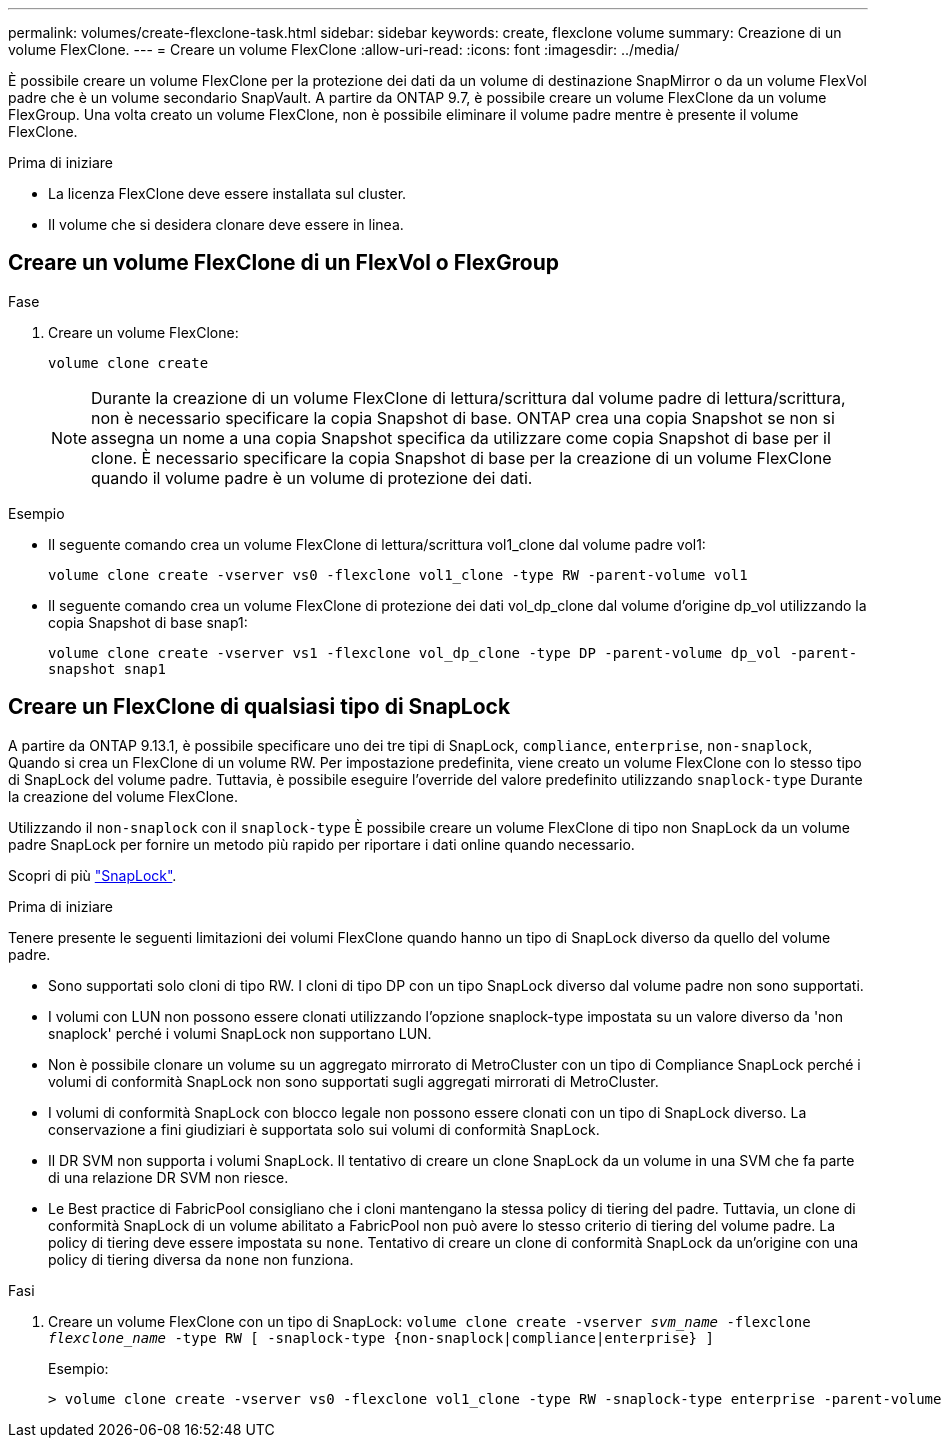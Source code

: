 ---
permalink: volumes/create-flexclone-task.html 
sidebar: sidebar 
keywords: create, flexclone volume 
summary: Creazione di un volume FlexClone. 
---
= Creare un volume FlexClone
:allow-uri-read: 
:icons: font
:imagesdir: ../media/


[role="lead"]
È possibile creare un volume FlexClone per la protezione dei dati da un volume di destinazione SnapMirror o da un volume FlexVol padre che è un volume secondario SnapVault. A partire da ONTAP 9.7, è possibile creare un volume FlexClone da un volume FlexGroup. Una volta creato un volume FlexClone, non è possibile eliminare il volume padre mentre è presente il volume FlexClone.

.Prima di iniziare
* La licenza FlexClone deve essere installata sul cluster.
* Il volume che si desidera clonare deve essere in linea.




== Creare un volume FlexClone di un FlexVol o FlexGroup

.Fase
. Creare un volume FlexClone:
+
`volume clone create`

+

NOTE: Durante la creazione di un volume FlexClone di lettura/scrittura dal volume padre di lettura/scrittura, non è necessario specificare la copia Snapshot di base. ONTAP crea una copia Snapshot se non si assegna un nome a una copia Snapshot specifica da utilizzare come copia Snapshot di base per il clone. È necessario specificare la copia Snapshot di base per la creazione di un volume FlexClone quando il volume padre è un volume di protezione dei dati.



.Esempio
* Il seguente comando crea un volume FlexClone di lettura/scrittura vol1_clone dal volume padre vol1:
+
`volume clone create -vserver vs0 -flexclone vol1_clone -type RW -parent-volume vol1`

* Il seguente comando crea un volume FlexClone di protezione dei dati vol_dp_clone dal volume d'origine dp_vol utilizzando la copia Snapshot di base snap1:
+
`volume clone create -vserver vs1 -flexclone vol_dp_clone -type DP -parent-volume dp_vol -parent-snapshot snap1`





== Creare un FlexClone di qualsiasi tipo di SnapLock

A partire da ONTAP 9.13.1, è possibile specificare uno dei tre tipi di SnapLock, `compliance`, `enterprise`, `non-snaplock`, Quando si crea un FlexClone di un volume RW. Per impostazione predefinita, viene creato un volume FlexClone con lo stesso tipo di SnapLock del volume padre. Tuttavia, è possibile eseguire l'override del valore predefinito utilizzando `snaplock-type` Durante la creazione del volume FlexClone.

Utilizzando il `non-snaplock` con il `snaplock-type` È possibile creare un volume FlexClone di tipo non SnapLock da un volume padre SnapLock per fornire un metodo più rapido per riportare i dati online quando necessario.

Scopri di più link:https://docs.netapp.com/us-en/ontap/snaplock/index.html["SnapLock"].

.Prima di iniziare
Tenere presente le seguenti limitazioni dei volumi FlexClone quando hanno un tipo di SnapLock diverso da quello del volume padre.

* Sono supportati solo cloni di tipo RW. I cloni di tipo DP con un tipo SnapLock diverso dal volume padre non sono supportati.
* I volumi con LUN non possono essere clonati utilizzando l'opzione snaplock-type impostata su un valore diverso da 'non snaplock' perché i volumi SnapLock non supportano LUN.
* Non è possibile clonare un volume su un aggregato mirrorato di MetroCluster con un tipo di Compliance SnapLock perché i volumi di conformità SnapLock non sono supportati sugli aggregati mirrorati di MetroCluster.
* I volumi di conformità SnapLock con blocco legale non possono essere clonati con un tipo di SnapLock diverso. La conservazione a fini giudiziari è supportata solo sui volumi di conformità SnapLock.
* Il DR SVM non supporta i volumi SnapLock. Il tentativo di creare un clone SnapLock da un volume in una SVM che fa parte di una relazione DR SVM non riesce.
* Le Best practice di FabricPool consigliano che i cloni mantengano la stessa policy di tiering del padre. Tuttavia, un clone di conformità SnapLock di un volume abilitato a FabricPool non può avere lo stesso criterio di tiering del volume padre. La policy di tiering deve essere impostata su `none`. Tentativo di creare un clone di conformità SnapLock da un'origine con una policy di tiering diversa da `none` non funziona.


.Fasi
. Creare un volume FlexClone con un tipo di SnapLock: `volume clone create -vserver _svm_name_ -flexclone _flexclone_name_ -type RW [ -snaplock-type {non-snaplock|compliance|enterprise} ]`
+
Esempio:

+
[listing]
----
> volume clone create -vserver vs0 -flexclone vol1_clone -type RW -snaplock-type enterprise -parent-volume vol1
----

